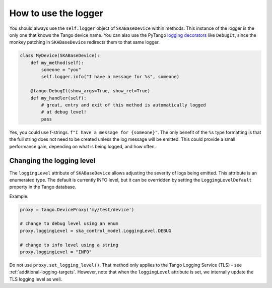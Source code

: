 =====================
How to use the logger
=====================

You should always use the ``self.logger`` object of ``SKABaseDevice`` within methods. 
This instance of the logger is the only one that knows the Tango device name. 
You can also use the PyTango
`logging decorators <https://pytango.readthedocs.io/en/stable/server_api/logging.html#logging-decorators>`__
like ``DebugIt``, since the monkey patching in ``SKABaseDevice`` redirects them to that same logger.

.. code:: python

   class MyDevice(SKABaseDevice):
       def my_method(self):
           someone = "you"
           self.logger.info("I have a message for %s", someone)

       @tango.DebugIt(show_args=True, show_ret=True)
       def my_handler(self):
           # great, entry and exit of this method is automatically logged
           # at debug level!
           pass

Yes, you could use f-strings. ``f"I have a message for {someone}"``. The only benefit of
the ``%s`` type formatting is that the full string does not need to be created unless
the log message will be emitted. This could provide a small performance gain, depending
on what is being logged, and how often.

Changing the logging level
--------------------------
The ``loggingLevel`` attribute of ``SKABaseDevice`` allows adjusting the severity of 
logs being emitted. This attribute is an enumerated type. The default is currently INFO 
level, but it can be overridden by setting the ``LoggingLevelDefault`` property in the 
Tango database.

Example:

.. code:: python

   proxy = tango.DeviceProxy('my/test/device')

   # change to debug level using an enum
   proxy.loggingLevel = ska_control_model.LoggingLevel.DEBUG

   # change to info level using a string
   proxy.loggingLevel = "INFO"

Do not use ``proxy.set_logging_level()``. That method only applies to the Tango Logging
Service (TLS) - see :ref:`additional-logging-targets`. However, note that when the 
``loggingLevel`` attribute is set, we internally update the TLS logging level as well.